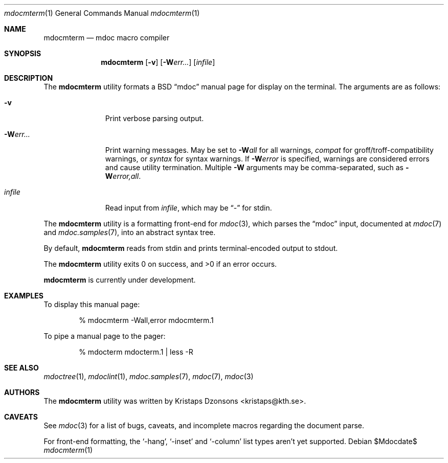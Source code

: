 .\" $Id: mdocterm.1,v 1.4 2009/02/25 13:30:53 kristaps Exp $
.\"
.\" Copyright (c) 2009 Kristaps Dzonsons <kristaps@kth.se>
.\"
.\" Permission to use, copy, modify, and distribute this software for any
.\" purpose with or without fee is hereby granted, provided that the
.\" above copyright notice and this permission notice appear in all
.\" copies.
.\"
.\" THE SOFTWARE IS PROVIDED "AS IS" AND THE AUTHOR DISCLAIMS ALL
.\" WARRANTIES WITH REGARD TO THIS SOFTWARE INCLUDING ALL IMPLIED
.\" WARRANTIES OF MERCHANTABILITY AND FITNESS. IN NO EVENT SHALL THE
.\" AUTHOR BE LIABLE FOR ANY SPECIAL, DIRECT, INDIRECT, OR CONSEQUENTIAL
.\" DAMAGES OR ANY DAMAGES WHATSOEVER RESULTING FROM LOSS OF USE, DATA OR
.\" PROFITS, WHETHER IN AN ACTION OF CONTRACT, NEGLIGENCE OR OTHER
.\" TORTIOUS ACTION, ARISING OUT OF OR IN CONNECTION WITH THE USE OR
.\" PERFORMANCE OF THIS SOFTWARE.
.\"
.Dd $Mdocdate$
.Dt mdocmterm 1
.Os
.\" SECTION
.Sh NAME
.Nm mdocmterm
.Nd mdoc macro compiler
.\" SECTION
.Sh SYNOPSIS
.Nm mdocmterm
.Op Fl v
.Op Fl W Ns Ar err...
.Op Ar infile
.\" SECTION
.Sh DESCRIPTION
The
.Nm
utility formats a BSD 
.Dq mdoc 
manual page for display on the terminal.  The arguments are as follows:
.Bl -tag -width "\-Werr... "
.\" ITEM
.It Fl v
Print verbose parsing output.
.\" ITEM
.It Fl W Ns Ar err...
Print warning messages.  May be set to 
.Fl W Ns Ar all
for all warnings, 
.Ar compat
for groff/troff-compatibility warnings, or
.Ar syntax
for syntax warnings.  If
.Fl W Ns Ar error 
is specified, warnings are considered errors and cause utility
termination.  Multiple 
.Fl W
arguments may be comma-separated, such as
.Fl W Ns Ar error,all .
.\" ITEM
.It Ar infile
Read input from
.Ar infile ,
which may be 
.Dq \-
for stdin.
.El
.\" PARAGRAPH
.Pp
The
.Nm
utility is a formatting front-end for
.Xr mdoc 3 ,
which parses the 
.Dq mdoc
input, documented at
.Xr mdoc 7
and
.Xr mdoc.samples 7 ,
into an abstract syntax tree.
.\" PARAGRAPH
.Pp
By default,
.Nm
reads from stdin and prints terminal-encoded output to stdout.
.\" PARAGRAPH
.Pp
.Ex -std mdocmterm
.\" PARAGRAPH
.Pp
.Nm
is
.Ud
.\" SECTION
.Sh EXAMPLES
To display this manual page:
.\" PARAGRAPH
.Pp
.D1 % mdocmterm \-Wall,error mdocmterm.1 
.\" PARAGRAPH
.Pp
To pipe a manual page to the pager:
.Pp
.D1 % mdocterm mdocterm.1 | less -R
.\" SECTION
.Sh SEE ALSO
.Xr mdoctree 1 ,
.Xr mdoclint 1 ,
.Xr mdoc.samples 7 ,
.Xr mdoc 7 ,
.Xr mdoc 3
.\" 
.Sh AUTHORS
The
.Nm
utility was written by 
.An Kristaps Dzonsons Aq kristaps@kth.se .
.\" SECTION
.Sh CAVEATS
See
.Xr mdoc 3
for a list of bugs, caveats, and incomplete macros regarding the
document parse.
.Pp
For front-end formatting, the
.Sq -hang ,
.Sq -inset
and
.Sq -column
list types aren't yet supported.
